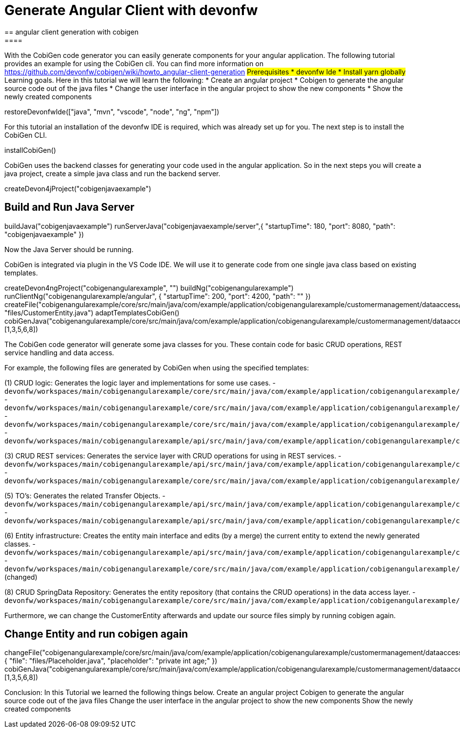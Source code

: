 = Generate Angular Client with devonfw
== angular client generation with cobigen
====
With the CobiGen code generator you can easily generate components for your angular application.
The following tutorial provides an example for using the CobiGen cli.
You can find more information on https://github.com/devonfw/cobigen/wiki/howto_angular-client-generation
## Prerequisites
* devonfw Ide
* Install yarn globally
## Learning goals.
Here in this tutorial we will learn the following:
* Create an angular project
* Cobigen to generate the angular source code out of the java files
* Change the user interface in the angular project to show the new components
* Show the newly created components
====

[step]
--
restoreDevonfwIde(["java", "mvn", "vscode", "node", "ng", "npm"])
--

For this tutorial an installation of the devonfw IDE is required, which was already set up for you. The next step is to install the CobiGen CLI.
[step]
--
installCobiGen()
--

CobiGen uses the backend classes for generating your code used in the angular application. So in the next steps you will create a java project, create a simple java class and run the backend server.
[step]
--
createDevon4jProject("cobigenjavaexample")
--

====
[step]
== Build and Run Java Server
--
buildJava("cobigenjavaexample")
runServerJava("cobigenjavaexample/server",{ "startupTime": 180, "port": 8080, "path": "cobigenjavaexample" })
--
Now the Java Server should be running.
====

CobiGen is integrated via plugin in the VS Code IDE. We will use it to generate code from one single java class based on existing templates.
[step]
--
createDevon4ngProject("cobigenangularexample", "")
buildNg("cobigenangularexample")
runClientNg("cobigenangularexample/angular", { "startupTime": 200, "port": 4200, "path": "" })
createFile("cobigenangularexample/core/src/main/java/com/example/application/cobigenangularexample/customermanagement/dataaccess/api/CustomerEntity.java", "files/CustomerEntity.java")
adaptTemplatesCobiGen()
cobiGenJava("cobigenangularexample/core/src/main/java/com/example/application/cobigenangularexample/customermanagement/dataaccess/api/CustomerEntity.java",[1,3,5,6,8])
--
The CobiGen code generator will generate some java classes for you. These contain code for basic CRUD operations, REST service handling and data access.

For example, the following files are generated by CobiGen when using the specified templates:

(1) CRUD logic: Generates the logic layer and implementations for some use cases.
- `devonfw/workspaces/main/cobigenangularexample/core/src/main/java/com/example/application/cobigenangularexample/customermanagement/logic/impl/CustomermanagementImpl.java`{{open}}
- `devonfw/workspaces/main/cobigenangularexample/core/src/main/java/com/example/application/cobigenangularexample/customermanagement/logic/impl/usecase/UcManageCustomerImpl.java`{{open}}
- `devonfw/workspaces/main/cobigenangularexample/core/src/main/java/com/example/application/cobigenangularexample/customermanagement/logic/impl/usecase/UcFindCustomerImpl.java`{{open}}
- `devonfw/workspaces/main/cobigenangularexample/api/src/main/java/com/example/application/cobigenangularexample/customermanagement/logic/api/Customermanagement.java`{{open}}

(3) CRUD REST services: Generates the service layer with CRUD operations for using in REST services.
- `devonfw/workspaces/main/cobigenangularexample/api/src/main/java/com/example/application/cobigenangularexample/customermanagement/service/api/rest/CustomermanagementRestService.java`{{open}}
- `devonfw/workspaces/main/cobigenangularexample/core/src/main/java/com/example/application/cobigenangularexample/customermanagement/service/impl/rest/CustomermanagementRestServiceImpl.java`{{open}}

(5) TO's: Generates the related Transfer Objects.
- `devonfw/workspaces/main/cobigenangularexample/api/src/main/java/com/example/application/cobigenangularexample/customermanagement/logic/api/to/CustomerEto.java`{{open}}
- `devonfw/workspaces/main/cobigenangularexample/api/src/main/java/com/example/application/cobigenangularexample/customermanagement/logic/api/to/CustomerSearchCriteriaTo.java`{{open}}

(6) Entity infrastructure: Creates the entity main interface and edits (by a merge) the current entity to extend the newly generated classes.
- `devonfw/workspaces/main/cobigenangularexample/api/src/main/java/com/example/application/cobigenangularexample/customermanagement/common/api/Customer.java`{{open}}
- `devonfw/workspaces/main/cobigenangularexample/core/src/main/java/com/example/application/cobigenangularexample/customermanagement/dataaccess/api/CustomerEntity.java`{{open}} (changed)

(8) CRUD SpringData Repository: Generates the entity repository (that contains the CRUD operations) in the data access layer.
- `devonfw/workspaces/main/cobigenangularexample/core/src/main/java/com/example/application/cobigenangularexample/customermanagement/dataaccess/api/repo/CustomerRepository.java`{{open}}
====

Furthermore, we can change the CustomerEntity afterwards and update our source files simply by running cobigen again.
[step]
== Change Entity and run cobigen again
--
changeFile("cobigenangularexample/core/src/main/java/com/example/application/cobigenangularexample/customermanagement/dataaccess/api/CustomerEntity.java", { "file": "files/Placeholder.java", "placeholder": "private int age;" })
cobiGenJava("cobigenangularexample/core/src/main/java/com/example/application/cobigenangularexample/customermanagement/dataaccess/api/CustomerEntity.java",[1,3,5,6,8])
--

====
Conclusion: In this Tutorial we learned the following things below.
Create an angular project
Cobigen to generate the angular source code out of the java files
Change the user interface in the angular project to show the new components
Show the newly created components
====